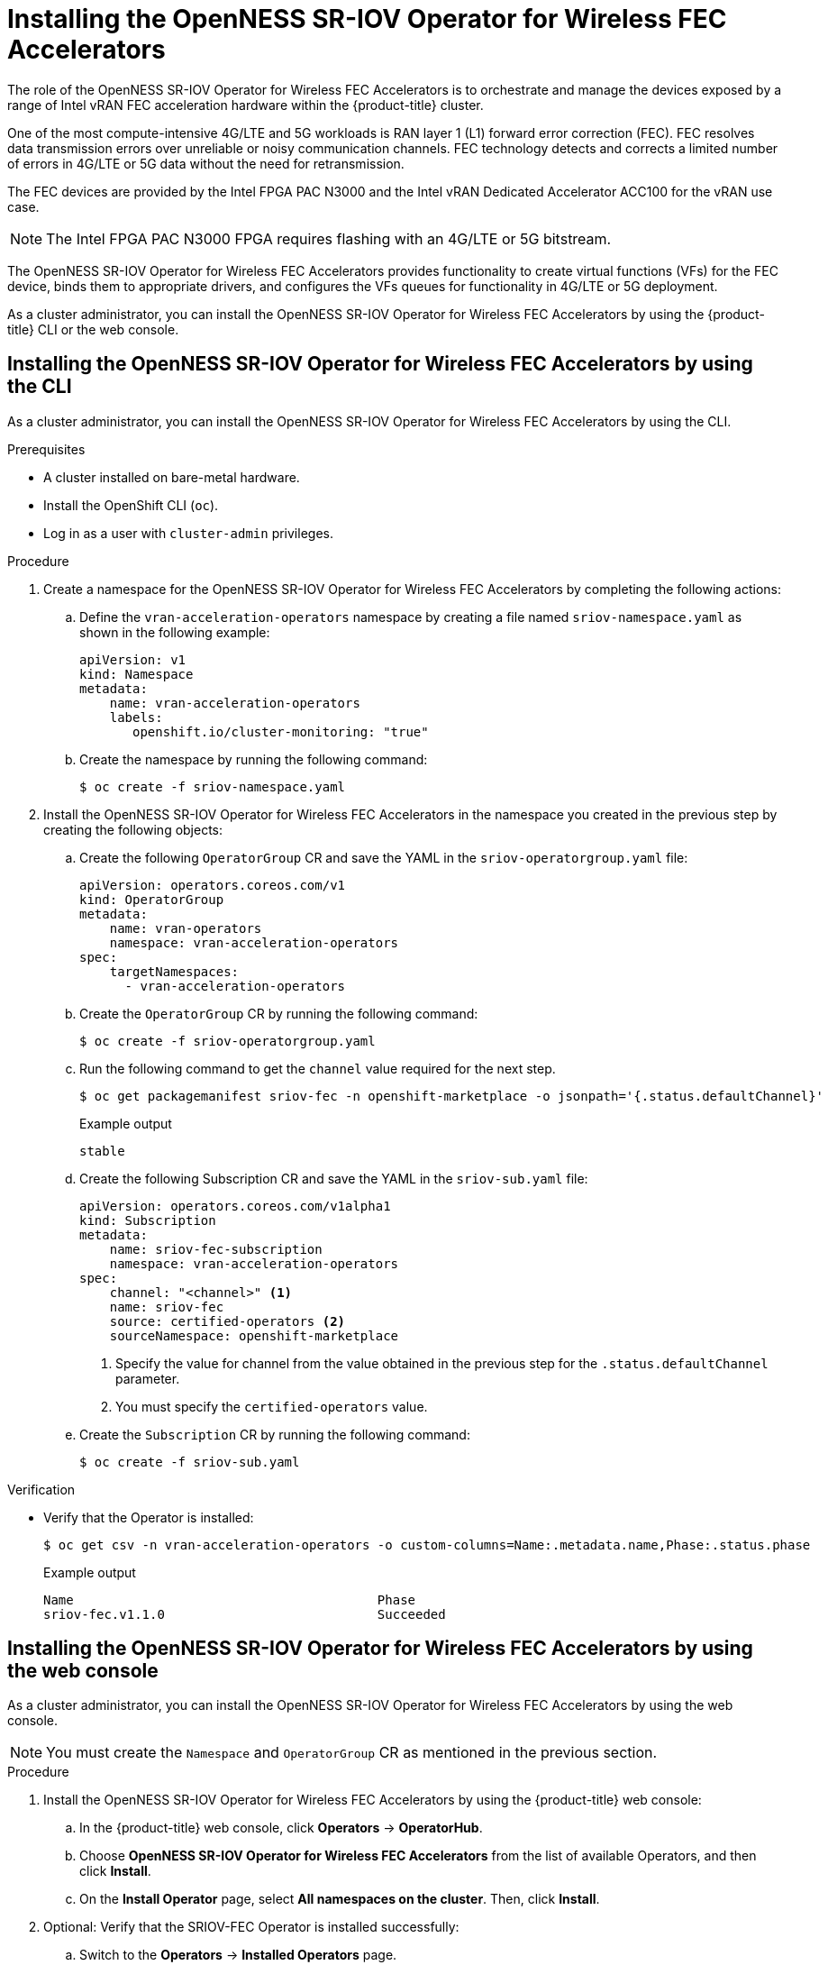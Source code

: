 // CNF-1498 Validate and Document Intel SRO and SRIOV FEC Operator
// Module included in the following assemblies:
//
// *cnf-optimize-data-performance-n3000.adoc

:_content-type: PROCEDURE
[id="cnf-installing-sriov-fec-operator_{context}"]
= Installing the OpenNESS SR-IOV Operator for Wireless FEC Accelerators

The role of the OpenNESS SR-IOV Operator for Wireless FEC Accelerators is to orchestrate and manage the devices exposed by a range of Intel vRAN FEC acceleration hardware within the {product-title} cluster.

One of the most compute-intensive 4G/LTE and 5G workloads is RAN layer 1 (L1) forward error correction (FEC). FEC resolves data transmission errors over unreliable or noisy communication channels. FEC technology detects and corrects a limited number of errors in 4G/LTE or 5G data without the need for retransmission.

The FEC devices are provided by the Intel FPGA PAC N3000 and the Intel vRAN Dedicated Accelerator ACC100 for the vRAN use case.

[NOTE]
====
The Intel FPGA PAC N3000 FPGA requires flashing with an 4G/LTE or 5G bitstream.
====

The OpenNESS SR-IOV Operator for Wireless FEC Accelerators provides functionality to create virtual functions (VFs) for the FEC device, binds them to appropriate drivers, and configures the VFs queues for functionality in 4G/LTE or 5G deployment.

As a cluster administrator, you can install the OpenNESS SR-IOV Operator for Wireless FEC Accelerators by using the {product-title} CLI or the web console.

[id="installing-sriov-fec-operator-using-the-cli_{context}"]
== Installing the OpenNESS SR-IOV Operator for Wireless FEC Accelerators by using the CLI

As a cluster administrator, you can install the OpenNESS SR-IOV Operator for Wireless FEC Accelerators by using the CLI.

.Prerequisites

* A cluster installed on bare-metal hardware.
* Install the OpenShift CLI (`oc`).
* Log in as a user with `cluster-admin` privileges.

.Procedure

. Create a namespace for the OpenNESS SR-IOV Operator for Wireless FEC Accelerators by completing the following actions:

.. Define the `vran-acceleration-operators` namespace by creating a file named `sriov-namespace.yaml` as shown in the following example:
+
[source,yaml]
----
apiVersion: v1
kind: Namespace
metadata:
    name: vran-acceleration-operators
    labels:
       openshift.io/cluster-monitoring: "true"
----

.. Create the namespace by running the following command:
+
[source,terminal]
----
$ oc create -f sriov-namespace.yaml
----

. Install the OpenNESS SR-IOV Operator for Wireless FEC Accelerators in the namespace you created in the previous step by creating the following objects:

.. Create the following `OperatorGroup` CR and save the YAML in the `sriov-operatorgroup.yaml` file:
+
[source,yaml]
----
apiVersion: operators.coreos.com/v1
kind: OperatorGroup
metadata:
    name: vran-operators
    namespace: vran-acceleration-operators
spec:
    targetNamespaces:
      - vran-acceleration-operators
----

.. Create the `OperatorGroup` CR by running the following command:
+
[source,terminal]
----
$ oc create -f sriov-operatorgroup.yaml
----

.. Run the following command to get the `channel` value required for the next step.
+
[source,terminal]
----
$ oc get packagemanifest sriov-fec -n openshift-marketplace -o jsonpath='{.status.defaultChannel}'
----
+
.Example output
[source,terminal]
----
stable
----

.. Create the following Subscription CR and save the YAML in the `sriov-sub.yaml` file:
+
[source,yaml]
----
apiVersion: operators.coreos.com/v1alpha1
kind: Subscription
metadata:
    name: sriov-fec-subscription
    namespace: vran-acceleration-operators
spec:
    channel: "<channel>" <1>
    name: sriov-fec
    source: certified-operators <2>
    sourceNamespace: openshift-marketplace
----
<1> Specify the value for channel from the value obtained in the previous step for the `.status.defaultChannel` parameter.
<2> You must specify the `certified-operators` value.

.. Create the `Subscription` CR by running the following command:
+
[source,terminal]
----
$ oc create -f sriov-sub.yaml
----

.Verification

* Verify that the Operator is installed:
+
[source,terminal]
----
$ oc get csv -n vran-acceleration-operators -o custom-columns=Name:.metadata.name,Phase:.status.phase
----
+
.Example output
[source,terminal]
----
Name                                        Phase
sriov-fec.v1.1.0                            Succeeded
----

[id="installing-openness-sriov-fec-operator-using-web-console_{context}"]
== Installing the OpenNESS SR-IOV Operator for Wireless FEC Accelerators by using the web console

As a cluster administrator, you can install the OpenNESS SR-IOV Operator for Wireless FEC Accelerators by using the web console.

[NOTE]
====
You must create the `Namespace` and `OperatorGroup` CR as mentioned in the previous section.
====

.Procedure

. Install the OpenNESS SR-IOV Operator for Wireless FEC Accelerators by using the {product-title} web console:

.. In the {product-title} web console, click *Operators* -> *OperatorHub*.

.. Choose *OpenNESS SR-IOV Operator for Wireless FEC Accelerators* from the list of available Operators, and then click *Install*.

.. On the *Install Operator* page, select *All namespaces on the cluster*. Then, click *Install*.

. Optional: Verify that the SRIOV-FEC Operator is installed successfully:

.. Switch to the *Operators* -> *Installed Operators* page.

.. Ensure that *OpenNESS SR-IOV Operator for Wireless FEC Accelerators* is listed in the *vran-acceleration-operators* project with a *Status* of *InstallSucceeded*.
+
[NOTE]
====
During installation an Operator might display a *Failed* status. If the installation later succeeds with an *InstallSucceeded* message, you can ignore the *Failed* message.
====
+
If the console does not indicate that the Operator is installed, perform the following troubleshooting steps:
+
* Go to the *Operators* -> *Installed Operators* page and inspect the *Operator Subscriptions* and *Install Plans* tabs for any failure or errors
under *Status*.
* Go to the *Workloads* -> *Pods* page and check the logs for pods in the `vran-acceleration-operators` project.
